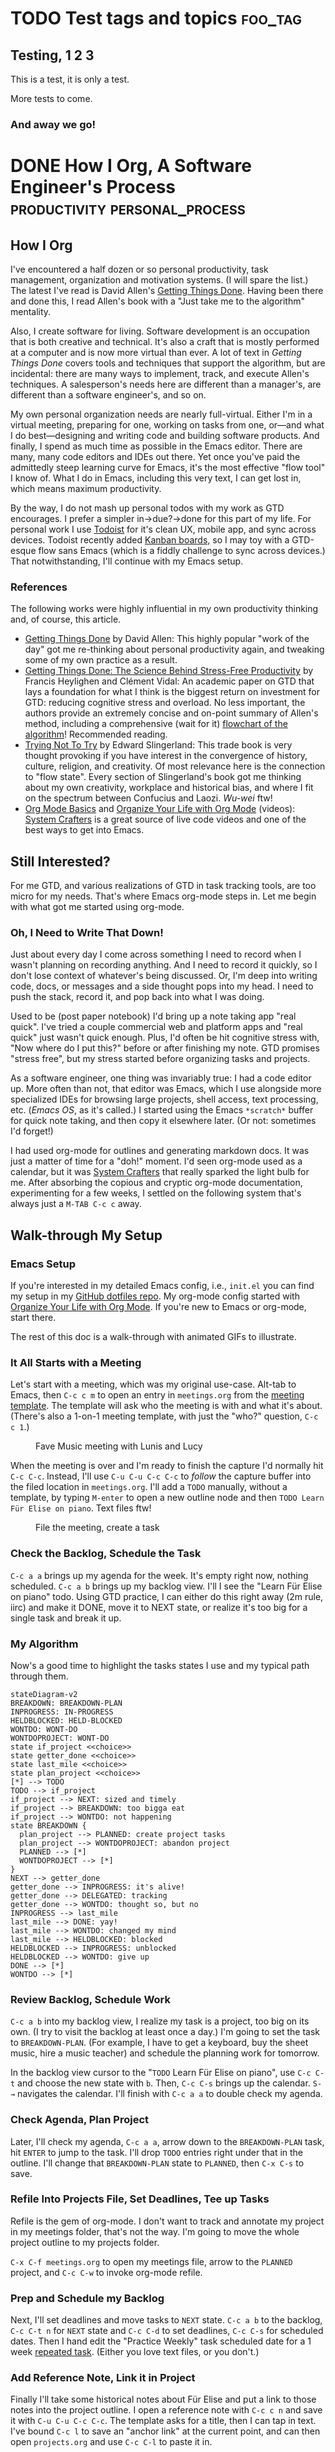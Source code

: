 #+hugo_base_dir: ../
#+seq_todo: TODO NEXT DONE

* TODO Test tags and topics                                         :foo_tag:
:PROPERTIES:
:EXPORT_FILE_NAME: test-tags
:EXPORT_HUGO_CUSTOM_FRONT_MATTER: :topics '(test fun "out doors")
:END:

** Testing, 1 2 3
This is a test, it is only a test.

More tests to come.

*** And away we go!

* DONE How I Org, A Software Engineer's Process                        :productivity:personal_process:
CLOSED: [2022-08-10 Wed 20:56]
:PROPERTIES:
:EXPORT_FILE_NAME: how-i-org
:EXPORT_HUGO_CUSTOM_FRONT_MATTER: :topics '(Emacs "Org-mode")
:END:
:LOGBOOK:
- State "DONE"       from "TODO"       [2022-08-10 Wed 20:56]
:END:

** How I Org
I've encountered a half dozen or so personal productivity, task management, organization and motivation systems. (I will spare the list.) The latest I've read is David Allen's [[https://gettingthingsdone.com/][Getting Things Done]]. Having been there and done this, I read Allen's book with a "Just take me to the algorithm" mentality.

Also, I create software for living. Software development is an occupation that is both creative and technical. It's also a craft that is mostly performed at a computer and is now more virtual than ever. A lot of text in /Getting Things Done/ covers tools and techniques that support the algorithm, but are incidental: there are many ways to implement, track, and execute Allen's techniques. A salesperson's needs here are different than a manager's, are different than a software engineer's, and so on.

My own personal organization needs are nearly full-virtual. Either I'm in a virtual meeting, preparing for one, working on tasks from one, or---and what I do best---designing and writing code and building software products. And finally, I spend as much time as possible in the Emacs editor. There are many, many code editors and IDEs out there.  Yet once you've paid the admittedly steep learning curve for Emacs, it's the most effective "flow tool" I know of. What I do in Emacs, including this very text, I can get lost in, which means maximum productivity.

By the way, I do not mash up personal todos with my work as GTD encourages. I prefer a simpler in->due?->done for this part of my life. For personal work I use [[https://todoist.com/][Todoist]] for it's clean UX, mobile app, and sync across devices. Todoist recently added [[https://todoist.com/kanban-board][Kanban boards,]] so I may toy with a GTD-esque flow sans Emacs (which is a fiddly challenge to sync across devices.) That notwithstanding, I'll continue with my Emacs setup.

*** References
The following works were highly influential in my own productivity thinking and, of course, this article. 
- [[https://gettingthingsdone.com/][Getting Things Done]] by David Allen: This highly popular "work of the day" got me re-thinking about personal productivity again, and tweaking some of my own practice as a result.
- [[https://www.researchgate.net/publication/222552899_Getting_Things_Done_The_Science_Behind_Stress-Free_Productivity][Getting Things Done: The Science Behind Stress-Free Productivity]] by Francis Heylighen and Clément Vidal: An academic paper on GTD that lays a foundation for what I think is the biggest return on investment for GTD: reducing cognitive stress and overload. No less important, the authors provide an extremely concise and on-point summary of Allen's method, including a comprehensive (wait for it) [[https://www.researchgate.net/profile/Francis-Heylighen/publication/222552899/figure/fig1/AS:304772235186176@1449674771358/a-flowchart-depicting-the-GTD-process-for-organizing-and-processing-incoming-stuff.png][flowchart of the algorithm]]! Recommended reading.
- [[https://www.edwardslingerland.com/trying-not-to-try][Trying Not To Try]] by Edward Slingerland: This trade book is very thought provoking if you have interest in the convergence of history, culture, religion, and creativity. Of most relevance here is the connection to "flow state". Every section of Slingerland's book got me thinking about my own creativity, workplace and historical bias, and where I fit on the spectrum between Confucius and Laozi. /Wu-wei/ ftw!
- [[https://www.youtube.com/watch?v=VcgjTEa0kU4][Org Mode Basics]] and [[https://www.youtube.com/watch?v=PNE-mgkZ6HM][Organize Your Life with Org Mode]] (videos): [[https://systemcrafters.cc/][System Crafters]] is a great source of live code videos and one of the best ways to get into Emacs.

** Still Interested?
For me GTD, and various realizations of GTD in task tracking tools, are too micro for my needs. That's where Emacs org-mode steps in. Let me begin with what got me started using org-mode.

*** Oh, I Need to Write That Down!
Just about every day I come across something I need to record when I wasn't planning on recording anything. And I need to record it quickly, so I don't lose context of whatever's being discussed. Or, I'm deep into writing code, docs, or messages and a side thought pops into my head. I need to push the stack, record it, and pop back into what I was doing.

Used to be (post paper notebook) I'd bring up a note taking app "real quick". I've tried a couple commercial web and platform apps and "real quick" just wasn't quick enough. Plus, I'd often be hit cognitive stress with, "Now where do I put this?" before or after finishing my note. GTD promises "stress free", but my stress started before organizing tasks and projects.

As a software engineer, one thing was invariably true: I had a code editor up. More often than not, that editor was Emacs, which I use alongside more specialized IDEs for browsing large projects, shell access, text processing, etc. (/Emacs OS/, as it's called.) I started using the Emacs ~*scratch*~ buffer for quick note taking, and then copy it elsewhere later. (Or not: sometimes I'd forget!)

I had used org-mode for outlines and generating markdown docs. It was just a matter of time for a "doh!" moment. I'd seen org-mode used as a calendar, but it was [[https://systemcrafters.cc/][System Crafters]] that really sparked the light bulb for me. After absorbing the copious and cryptic org-mode documentation, experimenting for a few weeks, I settled on the following system that's always just a ~M-TAB C-c c~ away.


** Walk-through My Setup

*** Emacs Setup
If you're interested in my detailed Emacs config, i.e., ~init.el~ you can find my setup in my [[https://github.com/rmorison/dotfiles][GitHub dotfiles repo]]. My org-mode config started with [[https://www.youtube.com/watch?v=PNE-mgkZ6HM][Organize Your Life with Org Mode]]. If you're new to Emacs or org-mode, start there.

The rest of this doc is a walk-through with animated GIFs to illustrate.

*** It All Starts with a Meeting
Let's start with a meeting, which was my original use-case. Alt-tab to Emacs, then ~C-c c m~ to open an entry in ~meetings.org~ from the [[https://github.com/rmorison/dotfiles/blob/main/org/templates/meeting.org][meeting template]]. The template will ask who the meeting is with and what it's about. (There's also a 1-on-1 meeting template, with just the "who?" question, ~C-c c 1~.)

#+CAPTION: Fave Music meeting with Lunis and Lucy
[[./img/new-meeting.gif]]

When the meeting is over and I'm ready to finish the capture I'd normally hit ~C-c C-c~. Instead, I'll use ~C-u C-u C-c C-c~ to /follow/ the capture buffer into the filed location in ~meetings.org~. I'll add a ~TODO~ manually, without a template, by typing ~M-enter~ to open a new outline node and then ~TODO Learn Für Elise on piano~. Text files ftw!

#+CAPTION: File the meeting, create a task 
[[./img/file-meeting.gif]]

*** Check the Backlog, Schedule the Task
~C-c a a~ brings up my agenda for the week. It's empty right now, nothing scheduled. ~C-c a b~ brings up my backlog view. I'll I see the "Learn Für Elise on piano" todo. Using GTD practice, I can either do this right away (2m rule, iirc) and make it DONE, move it to NEXT state, or realize it's too big for a single task and break it up.
#+CAPTION Agenda check
[[./img/check-backlog.gif]]

*** My Algorithm
Now's a good time to highlight the tasks states I use and my typical path through them.
#+begin_src mermaid :file img/gtd-states.png
stateDiagram-v2
BREAKDOWN: BREAKDOWN-PLAN
INPROGRESS: IN-PROGRESS
HELDBLOCKED: HELD-BLOCKED
WONTDO: WONT-DO
WONTDOPROJECT: WONT-DO
state if_project <<choice>>
state getter_done <<choice>>
state last_mile <<choice>>
state plan_project <<choice>>
[*] --> TODO
TODO --> if_project
if_project --> NEXT: sized and timely
if_project --> BREAKDOWN: too bigga eat
if_project --> WONTDO: not happening
state BREAKDOWN {
  plan_project --> PLANNED: create project tasks
  plan_project --> WONTDOPROJECT: abandon project
  PLANNED --> [*]
  WONTDOPROJECT --> [*]
}
NEXT --> getter_done
getter_done --> INPROGRESS: it's alive!
getter_done --> DELEGATED: tracking
getter_done --> WONTDO: thought so, but no
INPROGRESS --> last_mile
last_mile --> DONE: yay!
last_mile --> WONTDO: changed my mind
last_mile --> HELDBLOCKED: blocked
HELDBLOCKED --> INPROGRESS: unblocked
HELDBLOCKED --> WONTDO: give up
DONE --> [*]
WONTDO --> [*]
#+end_src

#+RESULTS:
[[file:img/gtd-states.png]]

*** Review Backlog, Schedule Work
~C-c a b~ into my backlog view, I realize my task is a project, too big on its own. (I try to visit the backlog at least once a day.) I'm going to set the task to ~BREAKDOWN-PLAN~. (For example, I have to get a keyboard, buy the sheet music, hire a music teacher) and schedule the planning work for tomorrow.

In the backlog view cursor to the "~TODO~ Learn Für Elise on piano", use ~C-c C-t~ and choose the new state with ~b~. Then, ~C-c C-s~ brings up the calendar. ~S-→~ navigates the calendar. I'll finish with ~C-c a a~ to double check my agenda.
[[./img/schedule-planning.gif]]

*** Check Agenda, Plan Project
Later, I'll check my agenda, ~C-c a a~, arrow down to the ~BREAKDOWN-PLAN~ task, hit ~ENTER~ to jump to the task. I'll drop ~TODO~ entries right under that in the outline. I'll change that ~BREAKDOWN-PLAN~ state to ~PLANNED~, then ~C-x C-s~ to save.
[[./img/plan-project.gif]]

*** Refile Into Projects File, Set Deadlines, Tee up Tasks
Refile is the gem of org-mode. I don't want to track and annotate my project in my meetings folder, that's not the way. I'm going to move the whole project outline to my projects folder.

~C-x C-f meetings.org~ to open my meetings file, arrow to the ~PLANNED~ project, and ~C-c C-w~ to invoke org-mode refile. 
[[./img/refile-project.gif]]

*** Prep and Schedule my Backlog
Next, I'll set deadlines and move tasks to ~NEXT~ state. ~C-c a b~ to the backlog, ~C-c C-t n~ for ~NEXT~ state and ~C-c C-d~ to set deadlines, ~C-c C-s~ for scheduled dates. Then I hand edit the "Practice Weekly" task scheduled date for a 1 week [[https://orgmode.org/manual/Repeated-tasks.html][repeated task]]. (Either you love text files, or you don't.)
[[./img/schedule-backlog.gif]]

*** Add Reference Note, Link it in Project
Finally I'll take some historical notes about Für Elise and put a link to those notes into the project outline. I open a reference note with ~C-c c n~ and save it with ~C-u C-u C-c C-c~. The template asks for a title, then I can tap in text. I've bound ~C-c l~ to save an "anchor link" at the current point, and can then open ~projects.org~ and use ~C-c C-l~ to paste it in.
[[./img/note-taking.gif]]

** Features, Features, and more Features
Emacs org-mode has a dizzying array of [[https://orgmode.org/features.html][features]] and this walk-through is only meant to capture the essence of how I org. I don't use all of these, but for reference, here goes...
- [[https://orgmode.org/manual/Tags.html][Tags]]
- [[https://orgmode.org/manual/Tracking-your-habits.html][Habits]]
- [[https://orgmode.org/manual/Clocking-Work-Time.html][Time tracking]]
- [[https://orgmode.org/worg/org-contrib/babel/][Executing code blocks (Babel)]]
- [[https://orgmode.org/manual/Exporting.html][Exporting]] (say, to markdown or HTML) and [[https://orgmode.org/manual/Publishing.html][publishing]]
- [[https://orgmode.org/worg/org-blog-wiki.html][Blogging and content sites]]

And of course, we're talking Emacs here. If you can code it in Elisp, you can do it.


